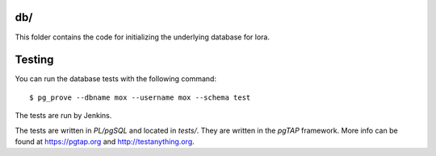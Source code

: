 db/
===

This folder contains the code for initializing the underlying database
for lora.


Testing
=======

You can run the database tests with the following command::

    $ pg_prove --dbname mox --username mox --schema test

The tests are run by Jenkins.

The tests are written in `PL/pgSQL` and located in `tests/`. They are
written in the `pgTAP` framework. More info can be found at
https://pgtap.org and http://testanything.org.
